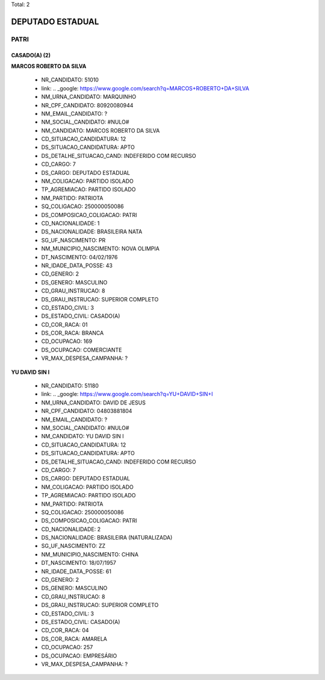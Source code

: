 Total: 2

DEPUTADO ESTADUAL
=================

PATRI
-----

CASADO(A) (2)
.............

**MARCOS ROBERTO DA SILVA**

  - NR_CANDIDATO: 51010
  - link: .. _google: https://www.google.com/search?q=MARCOS+ROBERTO+DA+SILVA
  - NM_URNA_CANDIDATO: MARQUINHO
  - NR_CPF_CANDIDATO: 80920080944
  - NM_EMAIL_CANDIDATO: ?
  - NM_SOCIAL_CANDIDATO: #NULO#
  - NM_CANDIDATO: MARCOS ROBERTO DA SILVA
  - CD_SITUACAO_CANDIDATURA: 12
  - DS_SITUACAO_CANDIDATURA: APTO
  - DS_DETALHE_SITUACAO_CAND: INDEFERIDO COM RECURSO
  - CD_CARGO: 7
  - DS_CARGO: DEPUTADO ESTADUAL
  - NM_COLIGACAO: PARTIDO ISOLADO
  - TP_AGREMIACAO: PARTIDO ISOLADO
  - NM_PARTIDO: PATRIOTA
  - SQ_COLIGACAO: 250000050086
  - DS_COMPOSICAO_COLIGACAO: PATRI
  - CD_NACIONALIDADE: 1
  - DS_NACIONALIDADE: BRASILEIRA NATA
  - SG_UF_NASCIMENTO: PR
  - NM_MUNICIPIO_NASCIMENTO: NOVA OLIMPIA
  - DT_NASCIMENTO: 04/02/1976
  - NR_IDADE_DATA_POSSE: 43
  - CD_GENERO: 2
  - DS_GENERO: MASCULINO
  - CD_GRAU_INSTRUCAO: 8
  - DS_GRAU_INSTRUCAO: SUPERIOR COMPLETO
  - CD_ESTADO_CIVIL: 3
  - DS_ESTADO_CIVIL: CASADO(A)
  - CD_COR_RACA: 01
  - DS_COR_RACA: BRANCA
  - CD_OCUPACAO: 169
  - DS_OCUPACAO: COMERCIANTE
  - VR_MAX_DESPESA_CAMPANHA: ?


**YU DAVID SIN I**

  - NR_CANDIDATO: 51180
  - link: .. _google: https://www.google.com/search?q=YU+DAVID+SIN+I
  - NM_URNA_CANDIDATO: DAVID DE JESUS
  - NR_CPF_CANDIDATO: 04803881804
  - NM_EMAIL_CANDIDATO: ?
  - NM_SOCIAL_CANDIDATO: #NULO#
  - NM_CANDIDATO: YU DAVID SIN I
  - CD_SITUACAO_CANDIDATURA: 12
  - DS_SITUACAO_CANDIDATURA: APTO
  - DS_DETALHE_SITUACAO_CAND: INDEFERIDO COM RECURSO
  - CD_CARGO: 7
  - DS_CARGO: DEPUTADO ESTADUAL
  - NM_COLIGACAO: PARTIDO ISOLADO
  - TP_AGREMIACAO: PARTIDO ISOLADO
  - NM_PARTIDO: PATRIOTA
  - SQ_COLIGACAO: 250000050086
  - DS_COMPOSICAO_COLIGACAO: PATRI
  - CD_NACIONALIDADE: 2
  - DS_NACIONALIDADE: BRASILEIRA (NATURALIZADA)
  - SG_UF_NASCIMENTO: ZZ
  - NM_MUNICIPIO_NASCIMENTO: CHINA
  - DT_NASCIMENTO: 18/07/1957
  - NR_IDADE_DATA_POSSE: 61
  - CD_GENERO: 2
  - DS_GENERO: MASCULINO
  - CD_GRAU_INSTRUCAO: 8
  - DS_GRAU_INSTRUCAO: SUPERIOR COMPLETO
  - CD_ESTADO_CIVIL: 3
  - DS_ESTADO_CIVIL: CASADO(A)
  - CD_COR_RACA: 04
  - DS_COR_RACA: AMARELA
  - CD_OCUPACAO: 257
  - DS_OCUPACAO: EMPRESÁRIO
  - VR_MAX_DESPESA_CAMPANHA: ?

